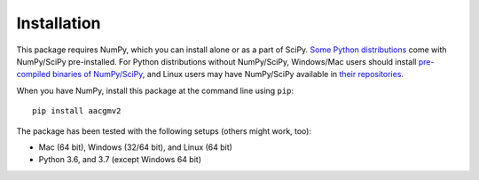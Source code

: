 ============
Installation
============

This package requires NumPy, which you can install alone or as a part of SciPy.
`Some Python distributions <http://www.scipy.org/install.html#scientific-python-distributions>`_ come with NumPy/SciPy pre-installed. For Python distributions
without NumPy/SciPy, Windows/Mac users should install
`pre-compiled binaries of NumPy/SciPy <http://www.scipy.org/scipylib/download.html#official-source-and-binary-releases>`_, and Linux users may have NumPy/SciPy
available in `their repositories <http://www.scipy.org/scipylib/download.html#third-party-vendor-package-managers>`_.

When you have NumPy, install this package at the command line using ``pip``::

    pip install aacgmv2

The package has been tested with the following setups (others might work, too):

* Mac (64 bit), Windows (32/64 bit), and Linux (64 bit)
* Python 3.6, and 3.7 (except Windows 64 bit)
